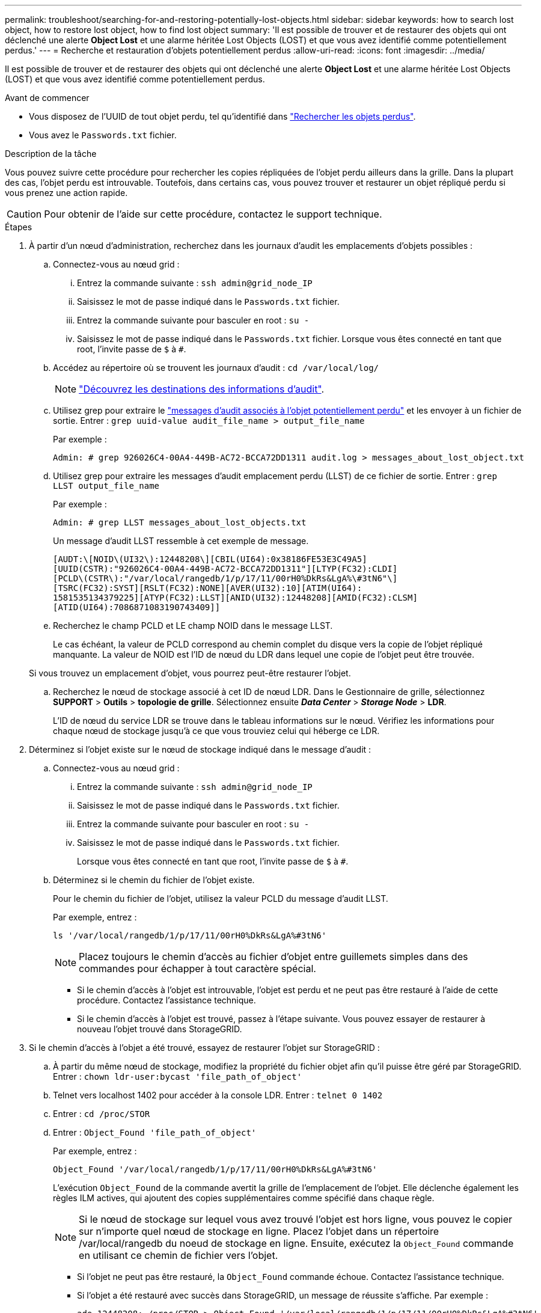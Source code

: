 ---
permalink: troubleshoot/searching-for-and-restoring-potentially-lost-objects.html 
sidebar: sidebar 
keywords: how to search lost object, how to restore lost object, how to find lost object 
summary: 'Il est possible de trouver et de restaurer des objets qui ont déclenché une alerte *Object Lost* et une alarme héritée Lost Objects (LOST) et que vous avez identifié comme potentiellement perdus.' 
---
= Recherche et restauration d'objets potentiellement perdus
:allow-uri-read: 
:icons: font
:imagesdir: ../media/


[role="lead"]
Il est possible de trouver et de restaurer des objets qui ont déclenché une alerte *Object Lost* et une alarme héritée Lost Objects (LOST) et que vous avez identifié comme potentiellement perdus.

.Avant de commencer
* Vous disposez de l'UUID de tout objet perdu, tel qu'identifié dans link:../troubleshoot/investigating-lost-objects.html["Rechercher les objets perdus"].
* Vous avez le `Passwords.txt` fichier.


.Description de la tâche
Vous pouvez suivre cette procédure pour rechercher les copies répliquées de l'objet perdu ailleurs dans la grille. Dans la plupart des cas, l'objet perdu est introuvable. Toutefois, dans certains cas, vous pouvez trouver et restaurer un objet répliqué perdu si vous prenez une action rapide.


CAUTION: Pour obtenir de l'aide sur cette procédure, contactez le support technique.

.Étapes
. À partir d'un nœud d'administration, recherchez dans les journaux d'audit les emplacements d'objets possibles :
+
.. Connectez-vous au nœud grid :
+
... Entrez la commande suivante : `ssh admin@grid_node_IP`
... Saisissez le mot de passe indiqué dans le `Passwords.txt` fichier.
... Entrez la commande suivante pour basculer en root : `su -`
... Saisissez le mot de passe indiqué dans le `Passwords.txt` fichier. Lorsque vous êtes connecté en tant que root, l'invite passe de `$` à `#`.


.. Accédez au répertoire où se trouvent les journaux d'audit : `cd /var/local/log/`
+
[NOTE]
====
link:../monitor/configure-audit-messages.html#select-audit-information-destinations["Découvrez les destinations des informations d'audit"].

====
.. Utilisez grep pour extraire le link:../audit/object-ingest-transactions.html["messages d'audit associés à l'objet potentiellement perdu"] et les envoyer à un fichier de sortie. Entrer : `grep uuid-value audit_file_name > output_file_name`
+
Par exemple :

+
[listing]
----
Admin: # grep 926026C4-00A4-449B-AC72-BCCA72DD1311 audit.log > messages_about_lost_object.txt
----
.. Utilisez grep pour extraire les messages d'audit emplacement perdu (LLST) de ce fichier de sortie. Entrer : `grep LLST output_file_name`
+
Par exemple :

+
[listing]
----
Admin: # grep LLST messages_about_lost_objects.txt
----
+
Un message d'audit LLST ressemble à cet exemple de message.

+
[listing]
----
[AUDT:\[NOID\(UI32\):12448208\][CBIL(UI64):0x38186FE53E3C49A5]
[UUID(CSTR):"926026C4-00A4-449B-AC72-BCCA72DD1311"][LTYP(FC32):CLDI]
[PCLD\(CSTR\):"/var/local/rangedb/1/p/17/11/00rH0%DkRs&LgA%\#3tN6"\]
[TSRC(FC32):SYST][RSLT(FC32):NONE][AVER(UI32):10][ATIM(UI64):
1581535134379225][ATYP(FC32):LLST][ANID(UI32):12448208][AMID(FC32):CLSM]
[ATID(UI64):7086871083190743409]]
----
.. Recherchez le champ PCLD et LE champ NOID dans le message LLST.
+
Le cas échéant, la valeur de PCLD correspond au chemin complet du disque vers la copie de l'objet répliqué manquante. La valeur de NOID est l'ID de nœud du LDR dans lequel une copie de l'objet peut être trouvée.

+
Si vous trouvez un emplacement d'objet, vous pourrez peut-être restaurer l'objet.

.. Recherchez le nœud de stockage associé à cet ID de nœud LDR. Dans le Gestionnaire de grille, sélectionnez *SUPPORT* > *Outils* > *topologie de grille*. Sélectionnez ensuite *_Data Center_* > *_Storage Node_* > *LDR*.
+
L'ID de nœud du service LDR se trouve dans le tableau informations sur le nœud. Vérifiez les informations pour chaque nœud de stockage jusqu'à ce que vous trouviez celui qui héberge ce LDR.



. Déterminez si l'objet existe sur le nœud de stockage indiqué dans le message d'audit :
+
.. Connectez-vous au nœud grid :
+
... Entrez la commande suivante : `ssh admin@grid_node_IP`
... Saisissez le mot de passe indiqué dans le `Passwords.txt` fichier.
... Entrez la commande suivante pour basculer en root : `su -`
... Saisissez le mot de passe indiqué dans le `Passwords.txt` fichier.
+
Lorsque vous êtes connecté en tant que root, l'invite passe de `$` à `#`.



.. Déterminez si le chemin du fichier de l'objet existe.
+
Pour le chemin du fichier de l'objet, utilisez la valeur PCLD du message d'audit LLST.

+
Par exemple, entrez :

+
[listing]
----
ls '/var/local/rangedb/1/p/17/11/00rH0%DkRs&LgA%#3tN6'
----
+

NOTE: Placez toujours le chemin d'accès au fichier d'objet entre guillemets simples dans des commandes pour échapper à tout caractère spécial.

+
*** Si le chemin d'accès à l'objet est introuvable, l'objet est perdu et ne peut pas être restauré à l'aide de cette procédure. Contactez l'assistance technique.
*** Si le chemin d'accès à l'objet est trouvé, passez à l'étape suivante. Vous pouvez essayer de restaurer à nouveau l'objet trouvé dans StorageGRID.




. Si le chemin d'accès à l'objet a été trouvé, essayez de restaurer l'objet sur StorageGRID :
+
.. À partir du même nœud de stockage, modifiez la propriété du fichier objet afin qu'il puisse être géré par StorageGRID. Entrer : `chown ldr-user:bycast 'file_path_of_object'`
.. Telnet vers localhost 1402 pour accéder à la console LDR. Entrer : `telnet 0 1402`
.. Entrer : `cd /proc/STOR`
.. Entrer : `Object_Found 'file_path_of_object'`
+
Par exemple, entrez :

+
[listing]
----
Object_Found '/var/local/rangedb/1/p/17/11/00rH0%DkRs&LgA%#3tN6'
----
+
L'exécution `Object_Found` de la commande avertit la grille de l'emplacement de l'objet. Elle déclenche également les règles ILM actives, qui ajoutent des copies supplémentaires comme spécifié dans chaque règle.

+

NOTE: Si le nœud de stockage sur lequel vous avez trouvé l'objet est hors ligne, vous pouvez le copier sur n'importe quel nœud de stockage en ligne. Placez l'objet dans un répertoire /var/local/rangedb du noeud de stockage en ligne. Ensuite, exécutez la `Object_Found` commande en utilisant ce chemin de fichier vers l'objet.

+
*** Si l'objet ne peut pas être restauré, la `Object_Found` commande échoue. Contactez l'assistance technique.
*** Si l'objet a été restauré avec succès dans StorageGRID, un message de réussite s'affiche. Par exemple :
+
[listing]
----
ade 12448208: /proc/STOR > Object_Found '/var/local/rangedb/1/p/17/11/00rH0%DkRs&LgA%#3tN6'

ade 12448208: /proc/STOR > Object found succeeded.
First packet of file was valid. Extracted key: 38186FE53E3C49A5
Renamed '/var/local/rangedb/1/p/17/11/00rH0%DkRs&LgA%#3tN6' to '/var/local/rangedb/1/p/17/11/00rH0%DkRt78Ila#3udu'
----
+
Passez à l'étape suivante.





. Si l'objet a été restauré dans StorageGRID, vérifiez que les nouveaux emplacements ont été créés :
+
.. Connectez-vous au Gestionnaire de grille à l'aide d'un link:../admin/web-browser-requirements.html["navigateur web pris en charge"].
.. Sélectionnez *ILM* > *Object metadata Lookup*.
.. Entrez l'UUID et sélectionnez *Rechercher*.
.. Examinez les métadonnées et vérifiez les nouveaux emplacements.


. À partir d'un nœud d'administration, recherchez dans les journaux d'audit le message d'audit ORLM correspondant à cet objet pour vous assurer que la gestion du cycle de vie des informations (ILM) a placé des copies, si nécessaire.
+
.. Connectez-vous au nœud grid :
+
... Entrez la commande suivante : `ssh admin@grid_node_IP`
... Saisissez le mot de passe indiqué dans le `Passwords.txt` fichier.
... Entrez la commande suivante pour basculer en root : `su -`
... Saisissez le mot de passe indiqué dans le `Passwords.txt` fichier. Lorsque vous êtes connecté en tant que root, l'invite passe de `$` à `#`.


.. Accédez au répertoire où se trouvent les journaux d'audit : `cd /var/local/log/`
.. Utilisez grep pour extraire les messages d'audit associés à l'objet dans un fichier de sortie. Entrer : `grep uuid-value audit_file_name > output_file_name`
+
Par exemple :

+
[listing]
----
Admin: # grep 926026C4-00A4-449B-AC72-BCCA72DD1311 audit.log > messages_about_restored_object.txt
----
.. Utilisez grep pour extraire les messages d'audit règles objet met (ORLM) de ce fichier de sortie. Entrer : `grep ORLM output_file_name`
+
Par exemple :

+
[listing]
----
Admin: # grep ORLM messages_about_restored_object.txt
----
+
Un message d'audit ORLM ressemble à cet exemple de message.

+
[listing]
----
[AUDT:[CBID(UI64):0x38186FE53E3C49A5][RULE(CSTR):"Make 2 Copies"]
[STAT(FC32):DONE][CSIZ(UI64):0][UUID(CSTR):"926026C4-00A4-449B-AC72-BCCA72DD1311"]
[LOCS(CSTR):"**CLDI 12828634 2148730112**, CLDI 12745543 2147552014"]
[RSLT(FC32):SUCS][AVER(UI32):10][ATYP(FC32):ORLM][ATIM(UI64):1563398230669]
[ATID(UI64):15494889725796157557][ANID(UI32):13100453][AMID(FC32):BCMS]]
----
.. Recherchez le champ EMPLACEMENTS dans le message d'audit.
+
Le cas échéant, la valeur de CLDI dans LES EMPLACEMENTS est l'ID de nœud et l'ID de volume sur lequel une copie d'objet a été créée. Ce message indique que la ILM a été appliquée et que deux copies d'objet ont été créées à deux emplacements dans la grille.



. link:resetting-lost-and-missing-object-counts.html["Réinitialise le nombre d'objets perdus et manquants"] Dans le Gestionnaire de grille.

